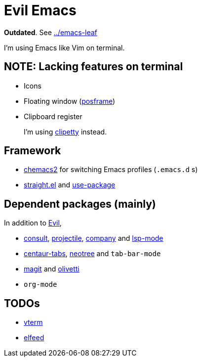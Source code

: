 = Evil Emacs
:posframe: https://github.com/tumashu/posframe[posframe]

:chemacs2: https://github.com/plexus/chemacs2[chemacs2]
:clipetty: https://github.com/spudlyo/clipetty[clipetty]
:use-package: https://github.com/jwiegley/use-package[use-package]
:straight: https://github.com/raxod502/straight.el[straight.el]
:evil: https://github.com/emacs-evil/evil[Evil]

:consult: https://github.com/minad/consult[consult]
:projectile: https://github.com/bbatsov/projectile[projectile]
:company: https://github.com/company-mode/company-mode[company]
:lsp-mode: https://github.com/emacs-lsp/lsp-mode[lsp-mode]

:centaur-tabs: https://github.com/ema2159/centaur-tabs[centaur-tabs]
:neotree: https://github.com/jaypei/emacs-neotree[neotree]

:magit: https://github.com/magit/magit[magit]
:olivetti: https://github.com/rnkn/olivetti[olivetti]

:vterm: https://github.com/akermu/emacs-libvterm/[vterm]
:elfeed: https://github.com/skeeto/elfeed[elfeed]

*Outdated*. See link:./emacs-leaf[../emacs-leaf]

I'm using Emacs like Vim on terminal.

== NOTE: Lacking features on terminal

* Icons
* Floating window ({posframe})
* Clipboard register
+
I'm using {clipetty} instead.

== Framework

* {chemacs2} for switching Emacs profiles (`.emacs.d` s)
* {straight} and {use-package}

== Dependent packages (mainly)

In addition to {evil},

* {consult}, {projectile}, {company} and {lsp-mode}
* {centaur-tabs}, {neotree} and `tab-bar-mode`
* {magit} and {olivetti}
* `org-mode`

== TODOs

* {vterm}
* {elfeed}

